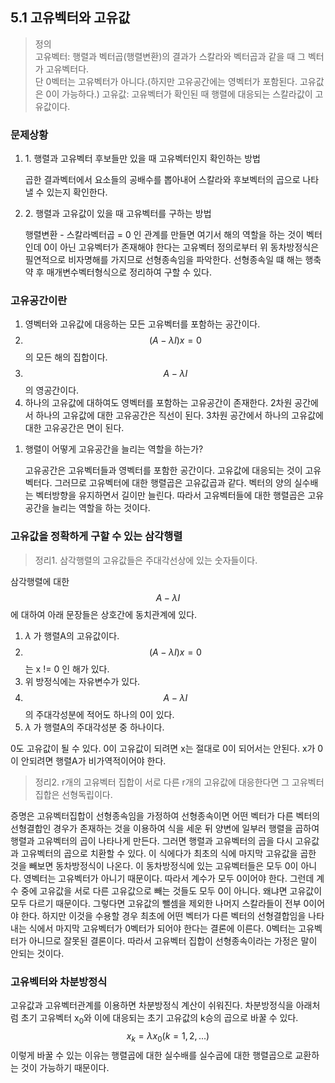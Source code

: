 ** 5.1 고유벡터와 고유값 
   #+BEGIN_QUOTE
   정의 \\
   고유벡터: 행렬과 벡터곱(행렬변환)의 결과가 스칼라와 벡터곱과 같을 때 그 벡터가 고유벡터다. \\ 
            단 0벡터는 고유벡터가 아니다.(하지만 고유공간에는 영벡터가 포함된다. 고유값은 0이 가능하다.)
   고유값: 고유벡터가 확인된 때 행렬에 대응되는 스칼라값이 고유값이다.
   #+END_QUOTE
*** 문제상황
**** 1. 행렬과 고유벡터 후보들만 있을 때 고유벡터인지 확인하는 방법
     곱한 결과벡터에서 요소들의 공배수를 뽑아내어 스칼라와 후보벡터의 곱으로 나타낼 수 있는지 확인한다.
**** 2. 행렬과 고유값이 있을 때 고유벡터를 구하는 방법
     행렬변환 - 스칼라벡터곱 = 0 인 관계를 만들면 여기서 해의 역할을 하는 것이 벡터인데
     0이 아닌 고유벡터가 존재해야 한다는 고유벡터 정의로부터
     위 동차방정식은 필연적으로 비자명해를 가지므로 선형종속임을 파악한다.
     선형종속일 떄 해는 행축약 후 매개변수벡터형식으로 정리하여 구할 수 있다.
*** 고유공간이란
    1. 영벡터와 고유값에 대응하는 모든 고유벡터를 포함하는 공간이다.
    2. $$ (A-\lambda I)x = 0 $$ 의 모든 해의 집합이다.
    3. $$ A-\lambda I $$ 의 영공간이다.
    4. 하나의 고유값에 대하여도 영벡터를 포함하는 고유공간이 존재한다.
       2차원 공간에서 하나의 고유값에 대한 고유공간은 직선이 된다.
       3차원 공간에서 하나의 고유값에 대한 고유공간은 면이 된다.

**** 행렬이 어떻게 고유공간을 늘리는 역할을 하는가?
     고유공간은 고유벡터들과 영벡터를 포함한 공간이다.
     고유값에 대응되는 것이 고유벡터다. 그러므로 고유벡터에 대한 행렬곱은 고유값곱과 같다.
     벡터의 양의 실수배는 벡터방향을 유지하면서 길이만 늘린다.
     따라서 고유벡터들에 대한 행렬곱은 고유공간을 늘리는 역할을 하는 것이다.
   
*** 고유값을 정확하게 구할 수 있는 삼각행렬
    #+BEGIN_QUOTE
    정리1. 삼각행렬의 고유값들은 주대각선상에 있는 숫자들이다.
    #+END_QUOTE
    삼각행렬에 대한 $$ A-\lambda I $$ 에 대하여 아래 문장들은 상호간에 동치관계에 있다.
    1. $\lambda$ 가 행렬A의 고유값이다.
    2. $$ (A-\lambda I)x = 0 $$ 는 x != 0 인 해가 있다.
    3. 위 방정식에는 자유변수가 있다.
    4. $$ A-\lambda I $$ 의 주대각성분에 적어도 하나의 0이 있다.
    5. $\lambda$ 가 행렬A의 주대각성분 중 하나이다.

    0도 고유값이 될 수 있다. 0이 고유값이 되려면 x는 절대로 0이 되어서는 안된다.   
    x가 0이 안되려면 행렬A가 비가역적이어야 한다.

    #+BEGIN_QUOTE
    정리2. r개의 고유벡터 집합이 서로 다른 r개의 고유값에 대응한다면 그 고유벡터 집합은 선형독립이다. 
    #+END_QUOTE
    증명은 고유벡터집합이 선형종속임을 가정하여 
    선형종속이면 어떤 벡터가 다른 벡터의 선형결합인 경우가 존재하는 것을 이용하여 식을 세운 뒤
    양변에 일부러 행렬을 곱하여 행렬과 고유벡터의 곱이 나타나게 만든다.
    그러면 행렬과 고유벡터의 곱을 다시 고유값과 고유벡터의 곱으로 치환할 수 있다.
    이 식에다가 최초의 식에 마지막 고유값을 곱한 것을 빼보면
    동차방정식이 나온다. 이 동차방정식에 있는 고유벡터들은 모두 0이 아니다. 영벡터는 고유벡터가 아니기 때문이다.
    따라서 계수가 모두 0이어야 한다.
    그런데 계수 중에 고유값을 서로 다른 고유값으로 빼는 것들도 모두 0이 아니다. 왜냐면 고유값이 모두 다르기 때문이다.
    그렇다면 고유값의 뺄셈을 제외한 나머지 스칼라들이 전부 0이어야 한다.
    하지만 이것을 수용할 경우 최초에 어떤 벡터가 다른 벡터의 선형결합임을 나타내는 식에서
    마지막 고유벡터가 0벡터가 되어야 한다는 결론에 이른다.
    0벡터는 고유벡터가 아니므로 잘못된 결론이다. 따라서 고유벡터 집합이 선형종속이라는 가정은 말이 안되는 것이다. 
    
*** 고유벡터와 차분방정식
    고유값과 고유벡터관계를 이용하면 차분방정식 계산이 쉬워진다. 
    차분방정식을 아래처럼 초기 고유벡터 x_{0}와 이에 대응되는 초기 고유값의 k승의 곱으로 바꿀 수 있다.
    $$ x_{k} = \lambda x_{0} (k = 1,2,...) $$
    이렇게 바꿀 수 있는 이유는 행렬곱에 대한 실수배를 실수곱에 대한 행렬곱으로 교환하는 것이 가능하기 때문이다. 
    

